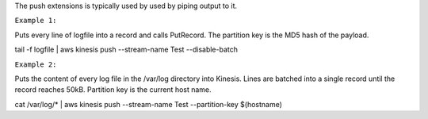 

The push extensions is typically used by used by piping output to it. 

``Example 1:``

Puts every line of logfile into a record and calls PutRecord. The partition key is the MD5 hash of the payload.

tail -f logfile | aws kinesis push --stream-name Test --disable-batch

``Example 2:``

Puts the content of every log file in the /var/log directory into Kinesis. Lines are batched into a single record until the record reaches 50kB. Partition key is the current host name.

cat /var/log/* | aws kinesis push --stream-name Test --partition-key $(hostname)
